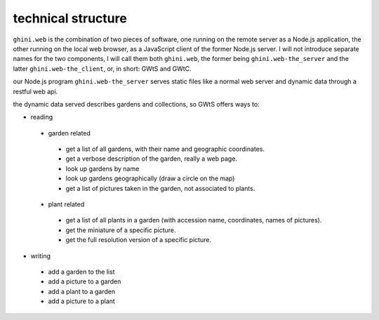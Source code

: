 technical structure
--------------------

``ghini.web`` is the combination of two pieces of software, one running on the remote server as a Node.js 
application, the other running on the local web browser, as a JavaScript client of the former Node.js server. 
I will not introduce separate names for the two components, I will call them both ``ghini.web``,
the former being ``ghini.web-the_server`` and the latter ``ghini.web-the_client``, or, in short: GWtS and GWtC.

our Node.js program ``ghini.web-the_server`` serves static files like a normal web server 
and dynamic data through a restful web api.

the dynamic data served describes gardens and collections, so GWtS offers ways to:

* reading
 * garden related
  * get a list of all gardens, with their name and geographic coordinates.
  * get a verbose description of the garden, really a web page.
  * look up gardens by name
  * look up gardens geographically (draw a circle on the map)
  * get a list of pictures taken in the garden, not associated to plants.
 * plant related
  * get a list of all plants in a garden (with accession name, coordinates, names of pictures).
  * get the miniature of a specific picture.
  * get the full resolution version of a specific picture.
* writing
 * add a garden to the list
 * add a picture to a garden
 * add a plant to a garden
 * add a picture to a plant
